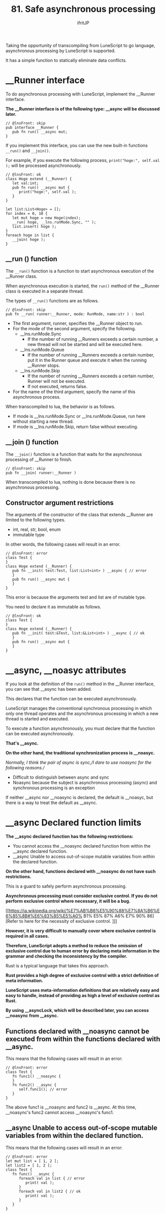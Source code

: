 #+TITLE: 81. Safe asynchronous processing
# -*- coding:utf-8 -*-
#+AUTHOR: ifritJP
#+STARTUP: nofold
#+OPTIONS: ^:{}
#+HTML_HEAD: <link rel="stylesheet" type="text/css" href="org-mode-document.css" />

Taking the opportunity of transcompiling from LuneScript to go language, asynchronous processing by LuneScript is supported.

It has a simple function to statically eliminate data conflicts.


* __Runner interface

To do asynchronous processing with LuneScript, implement the __Runner interface.

*The __Runner interface is of the following type: __async will be discussed later.*
#+BEGIN_SRC lns
// @lnsFront: skip
pub interface __Runner {
   pub fn run() __async mut;
}
#+END_SRC


If you implement this interface, you can use the new built-in functions =__run()= and =__join()=.

For example, if you execute the following process, =print("hoge:", self.val );= will be processed asynchronously.
#+BEGIN_SRC lns
// @lnsFront: ok
class Hoge extend (__Runner) {
   let val:int;
   pub fn run() __async mut {
      print("hoge:", self.val );
   }
}

let list:List<Hoge> = [];
for index = 0, 10 {
   let mut hoge = new Hoge(index);
   __run( hoge, __lns.runMode.Sync, "" );
   list.insert( hoge );
}
foreach hoge in list {
   __join( hoge );
}
#+END_SRC



** __run () function

The =__run()= function is a function to start asynchronous execution of the __Runner class.

When asynchronous execution is started, the =run()= method of the __Runner class is executed in a separate thread.

The types of =__run()= functions are as follows.
#+BEGIN_SRC lns
// @lnsFront: skip
pub fn __run( runner:__Runner, mode: RunMode, name:str ) : bool
#+END_SRC

- The first argument, runner, specifies the __Runner object to run.
- For the mode of the second argument, specify the following.
  - __lns.runMode.Sync
    - If the number of running __Runners exceeds a certain number, a new thread will not be started and will be executed here.
  - __lns.runMode.Queue
    - If the number of running __Runners exceeds a certain number, put it in the Runner queue and execute it when the running __Runner stops.
  - __lns.runMode.Skip
    - If the number of running __Runners exceeds a certain number, Runner will not be executed.
    - If not executed, returns false.
- For the name of the third argument, specify the name of this asynchronous process.
When transcompiled to lua, the behavior is as follows.
- If mode is __lns.runMode.Sync or __lns.runMode.Queue, run here without starting a new thread.
- If mode is __lns.runMode.Skip, return false without executing.


** __join () function

The =__join()= function is a function that waits for the asynchronous processing of __Runner to finish.
#+BEGIN_SRC lns
// @lnsFront: skip
pub fn __join( runner:__Runner ) 
#+END_SRC


When transcompiled to lua, nothing is done because there is no asynchronous processing.


** Constructor argument restrictions

The arguments of the constructor of the class that extends __Runner are limited to the following types.
- int, real, str, bool, enum 
- immutable type
In other words, the following cases will result in an error.
#+BEGIN_SRC lns
// @lnsFront: error
class Test {
}
class Hoge extend (__Runner) {
   pub fn __init( test:Test, list:List<int> ) __async { // error
   }
   pub fn run() __async mut {
   }
}
#+END_SRC


This error is because the arguments test and list are of mutable type.

You need to declare it as immutable as follows.
#+BEGIN_SRC lns
// @lnsFront: ok
class Test {
}
class Hoge extend (__Runner) {
   pub fn __init( test:&Test, list:&List<int> ) __async { // ok
   }
   pub fn run() __async mut {
   }
}
#+END_SRC



* __async, __noasyc attributes

If you look at the definition of the =run()= method in the __Runner interface, you can see that __async has been added.

This declares that the function can be executed asynchronously.

LuneScript manages the conventional synchronous processing in which only one thread operates and the asynchronous processing in which a new thread is started and executed.

To execute a function asynchronously, you must declare that the function can be executed asynchronously.

*That's __async.*

*On the other hand, the traditional synchronization process is __noasyc.*

//Normally, I think the pair of async is sync,//I dare to use noasync for the following reasons.//
- Difficult to distinguish between async and sync
- Noasync because the subject is asynchronous processing (async) and synchronous processing is an exception
If neither __async nor __noasync is declared, the default is __noasyc, but there is a way to treat the default as __async.


* __async Declared function limits

*The __async declared function has the following restrictions:*
- You cannot access the __noasync declared function from within the __async declared function.
- __async Unable to access out-of-scope mutable variables from within the declared function.
*On the other hand, functions declared with __noasync do not have such restrictions.*

This is a guard to safely perform asynchronous processing.

*Asynchronous processing must consider exclusive control. If you do not perform exclusive control where necessary, it will be a bug.*

[[https://ja.wikipedia.org/wiki/%E7%AB%B6%E5%90%88%E7%8A%B6%E6%85%8B#%E6%83%85%E5%A0% B1% E5% 87% A6% E7% 90% 86] [Refer to here for the necessity of exclusive control. ]]]

*However, it is very difficult to manually cover where exclusive control is required in all cases.*

*Therefore, LuneScript adopts a method to reduce the omission of exclusive control due to human error by declaring meta information in the grammar and checking the inconsistency by the compiler.*

Rust is a typical language that takes this approach.

*Rust provides a high degree of exclusive control with a strict definition of meta information.*

*LuneScript uses meta-information definitions that are relatively easy and easy to handle, instead of providing as high a level of exclusive control as Rust.*

*By using __asyncLock, which will be described later, you can access __noasync from __async.*


** Functions declared with __noasync cannot be executed from within the functions declared with __async.

This means that the following cases will result in an error:
#+BEGIN_SRC lns
// @lnsFront: error
class Test {
   fn func1() __noasync {
   }
   fn func2() __async {
      self.func1(); // error
   }
}
#+END_SRC


The above func1 is __noasync and func2 is __async. At this time, __noasync's func2 cannot access __noasync's func1.


** __async Unable to access out-of-scope mutable variables from within the declared function.

This means that the following cases will result in an error:
#+BEGIN_SRC lns
// @lnsFront: error
let mut list = [ 1, 2 ];
let list2 = [ 1, 2 ];
class Test {
   fn func() __async {
      foreach val in list { // error
         print( val );
      }
      foreach val in list2 { // ok
         print( val );
      }
   }
}
#+END_SRC


The func above is __async and list is a mutable variable with top scope.

At this time, you cannot access the mutable list from the __async func.

On the other hand, list2 is immutable. Immutable variables can be accessed from func.

You can also access mutable members from the __noasync method.


* __async:__noasyc == N:1

LuneScript is designed to have multiple threads (N) running asynchronously (=__async=) and one thread running on =__noasync=.

If there are multiple threads running on =__noasync=, it's no longer asynchronous, so it's not surprising that there is only one thread on =__noasync=.


* How to temporarily remove the __async restriction. (__asyncLock)

As mentioned earlier, there are restrictions on the functions declared in __async.

The ideal is to meet this limitation in everything, but in reality there are cases where that is not enough.

Therefore, we provide a way to temporarily remove the restrictions on the functions declared in __async.

*That is __asyncLock.*

For example, use __asyncLock as follows.
#+BEGIN_SRC lns
// @lnsFront: ok
class Test {
   fn func1() __noasync {
   }
   fn func2() __async {
      __asyncLock {
         self.func1(); // ok
      }
   }
}
#+END_SRC


Since func2 is __async, you wouldn't normally be able to access the __noasync func2, but within the __asyncLock block, __async is unrestricted.


** Relationship between __asyncLock and __noasync

__asyncLock temporarily causes the __async declared function to act as __noasync.

And as mentioned earlier, there must be one thread acting as __noasync.

So __asyncLock waits until the __noasync thread stops running, and then executes the _asyncLock block after the __noasync thread stops running.

Other __asyncLock blocks are treated in the same way as __noasync threads are running.


*** Nesting __asyncLock across functions

In the following case, we are calling func3-> func2-> func1.

At this time, __asyncLock is executed by func3 and func2, but since it is executed as the existing __noasync when func2 is executed, __asyncLock of func2 is executed without blocking.
#+BEGIN_SRC lns
// @lnsFront: ok
class Test {
   fn func1() __noasync {
   }
   fn func2() __async {
      __asyncLock {
         self.func1();
      }
   }
   fn func3() __async {
      __asyncLock {
         self.func2();
      }
   }
}
#+END_SRC


In this way, __asyncLock across functions can be nested.

On the other hand, __asyncLock in the same function cannot be nested. I get an error.
#+BEGIN_SRC lns
// @lnsFront: error
class Test {
   fn func1() __noasync {
   }
   fn func2() __async {
      __asyncLock {
         __asyncLock { // error
            self.func1();
         }
      }
   }
}
#+END_SRC



** __asyncLock overhead

As mentioned above, __asyncLock provides exclusive control.

The use of __asyncLock should be minimized as exclusive control is overhead.

For example, if you use __asyncLock inside a for loop as follows, the overhead of the loop will be added.
#+BEGIN_SRC lns
// @lnsFront: ok
class Test {
   fn func1() __noasync {
   }
   fn func2() __async {
      for _ = 1, 10000000 {
         __asyncLock {
            self.func1();
         }
      }
   }
}
#+END_SRC


In this case, it's a good idea to put __asyncLock out of the for loop. However, there are cases where the exclusion range becomes too wide when you go out of the for loop.

You need to be careful about which range you want to __asyncLock.


** __asyncLock limits

__asyncLock has the following restrictions:
- You cannot return or break from within __asyncLock.
In other words, the following processing cannot be performed.
#+BEGIN_SRC lns
// @lnsFront: error
class Test {
   fn func1() __noasync : bool {
      return true;
   }
   fn func2() __async : int {
      __asyncLock {
         if self.func1() {
            return 1; // error
         }
      }
      return 0;
   }
}
#+END_SRC


To perform such processing, write as follows.
#+BEGIN_SRC lns
// @lnsFront: ok
class Test {
   fn func1() __noasync : bool {
      return true;
   }
   fn func2() __async : int {
      let mut val = 0;
      __asyncLock {
         if self.func1() {
            val = 1;
         }
      }
      return val;
   }
}
#+END_SRC



* Default to __async

The undeclared function is __noasync.

There is a way to make this the default __async.
: _lune_control default_async_all


If the above is declared at the beginning of a .lns file, it defaults to __async in that .lns file.


* Software design

The features so far are summarized below.
- There are multiple __async threads (N) and one __noasync thread is N: 1.
- In addition, __asyncLock blocks while the __noasync thread is running.
From these, the following is required to perform asynchronous processing in LuneScript.

*"Basically, __Runner handles __async, and __noasync processing is kept to the minimum necessary."*

For example, start __Runner immediately after starting it with =__main()=, and wait for the end of that __Runner with __join. The basic design is.


* Mechanism for safe asynchronous control

LuneScript prevents omission of exclusive control by the following.
- __async Declared function limits
- Restrictions on constructors for classes that extend __Runner
#+BEGIN_SRC lns
// @lnsFront: error
let mut list = [ 1, 2 ];
class Test {
   fn func() __async {
      foreach val in list { //error
         print( val );
      }
   }
}
#+END_SRC


For example, accessing list from =func()= above would normally result in a compilation error, but if this is not an error, then if you update the value of list in another thread while executing the =func()= method, you will get to list. On the other hand, references and changes occur at the same time, resulting in indefinite behavior.

To guard against this, there are restrictions on the functions declared in __async.

Also, if you execute the following code,
#+BEGIN_SRC lns
// @lnsFront: error
class Hoge extend (__Runner) {
   let list:List<int>;
   pub fn __init( list:List<int> ) __async { // error
      self.list = list;

      __run( self, __lns.runMode.Queue, "test" );
   }
   pub fn run() __async mut {
      self.list.insert(1);
   }
}

let mut workList = [1];
let hoge1 = new Hoge( workList );
let hoge2 = new Hoge( workList );
#+END_SRC


Originally, since the type of list in the constructor of Hoge is mutable, a compile error will occur, but if this is not an error, =insert()= will occur simultaneously due to asynchronous processing of multiple Hoge for the same workList, resulting in indefinite behavior. Become.

To guard against this, there are restrictions on the constructor that extends __Runner.


** Incomplete limits

As mentioned above, LuneScript exclusive control is incomplete.

As some of you may have already noticed, it is easy to cause indefinite behavior even if you follow the current restrictions.

For example, list2 accessed from =func()= in the code below is immutable because it is & List <int>, which satisfies the restrictions of the __async function.
#+BEGIN_SRC lns
// @lnsFront: ok
let mut list = [ 1, 2 ];
let list2 = list;
class Test {
   fn func() __async {
      foreach val in list2 {
         print( val );
      }
   }
}
#+END_SRC


However, if list is updated from another thread while func is running asynchronously, list2 accessed by func is the same instance as list, so it behaves indefinitely.

The same can happen with constructor restrictions.

As you can see, this is an incomplete limit, but this is a trade-off between the ease of programming development and the rigor of static checking, and LuneScript balances it to this specification at present. It has become.

We will continue to seek ways to improve the rigor of static checking while maintaining the ease of programming development.
